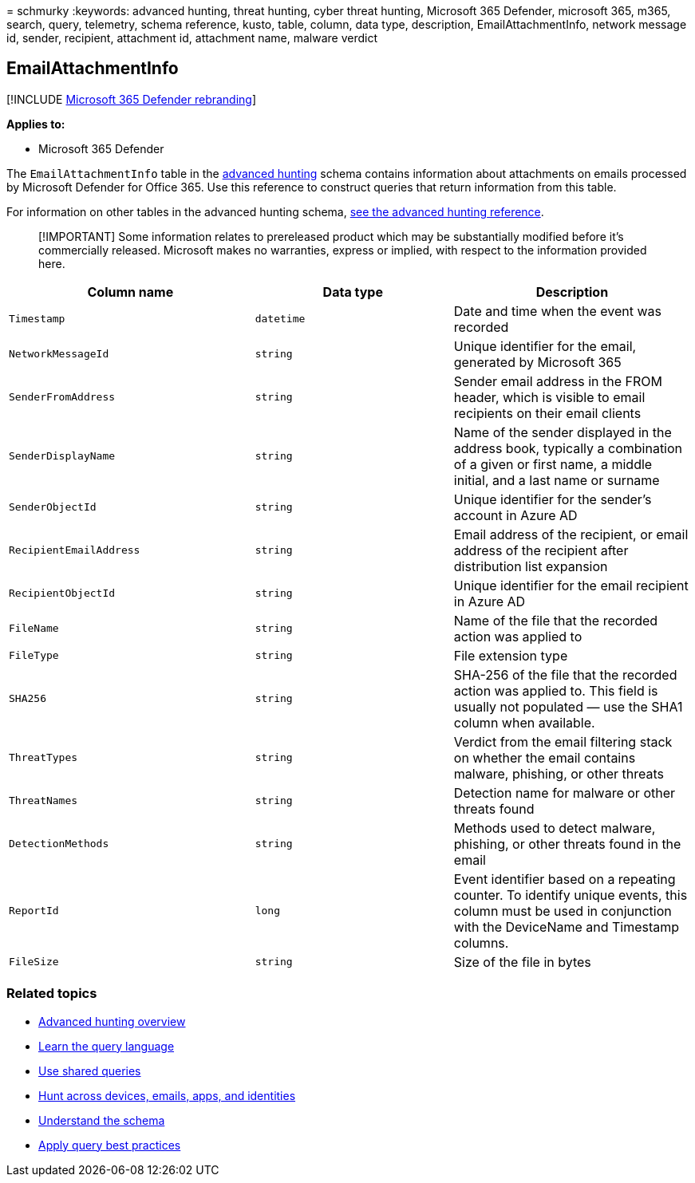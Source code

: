 = 
schmurky
:keywords: advanced hunting, threat hunting, cyber threat hunting,
Microsoft 365 Defender, microsoft 365, m365, search, query, telemetry,
schema reference, kusto, table, column, data type, description,
EmailAttachmentInfo, network message id, sender, recipient, attachment
id, attachment name, malware verdict

== EmailAttachmentInfo

{empty}[!INCLUDE link:../includes/microsoft-defender.md[Microsoft 365
Defender rebranding]]

*Applies to:*

* Microsoft 365 Defender

The `EmailAttachmentInfo` table in the
link:advanced-hunting-overview.md[advanced hunting] schema contains
information about attachments on emails processed by Microsoft Defender
for Office 365. Use this reference to construct queries that return
information from this table.

For information on other tables in the advanced hunting schema,
link:advanced-hunting-schema-tables.md[see the advanced hunting
reference].

____
[!IMPORTANT] Some information relates to prereleased product which may
be substantially modified before it’s commercially released. Microsoft
makes no warranties, express or implied, with respect to the information
provided here.
____

[width="100%",cols="36%,29%,35%",options="header",]
|===
|Column name |Data type |Description
|`Timestamp` |`datetime` |Date and time when the event was recorded

|`NetworkMessageId` |`string` |Unique identifier for the email,
generated by Microsoft 365

|`SenderFromAddress` |`string` |Sender email address in the FROM header,
which is visible to email recipients on their email clients

|`SenderDisplayName` |`string` |Name of the sender displayed in the
address book, typically a combination of a given or first name, a middle
initial, and a last name or surname

|`SenderObjectId` |`string` |Unique identifier for the sender’s account
in Azure AD

|`RecipientEmailAddress` |`string` |Email address of the recipient, or
email address of the recipient after distribution list expansion

|`RecipientObjectId` |`string` |Unique identifier for the email
recipient in Azure AD

|`FileName` |`string` |Name of the file that the recorded action was
applied to

|`FileType` |`string` |File extension type

|`SHA256` |`string` |SHA-256 of the file that the recorded action was
applied to. This field is usually not populated — use the SHA1 column
when available.

|`ThreatTypes` |`string` |Verdict from the email filtering stack on
whether the email contains malware, phishing, or other threats

|`ThreatNames` |`string` |Detection name for malware or other threats
found

|`DetectionMethods` |`string` |Methods used to detect malware, phishing,
or other threats found in the email

|`ReportId` |`long` |Event identifier based on a repeating counter. To
identify unique events, this column must be used in conjunction with the
DeviceName and Timestamp columns.

|`FileSize` |`string` |Size of the file in bytes
|===

=== Related topics

* link:advanced-hunting-overview.md[Advanced hunting overview]
* link:advanced-hunting-query-language.md[Learn the query language]
* link:advanced-hunting-shared-queries.md[Use shared queries]
* link:advanced-hunting-query-emails-devices.md[Hunt across devices&#44;
emails&#44; apps&#44; and identities]
* link:advanced-hunting-schema-tables.md[Understand the schema]
* link:advanced-hunting-best-practices.md[Apply query best practices]
